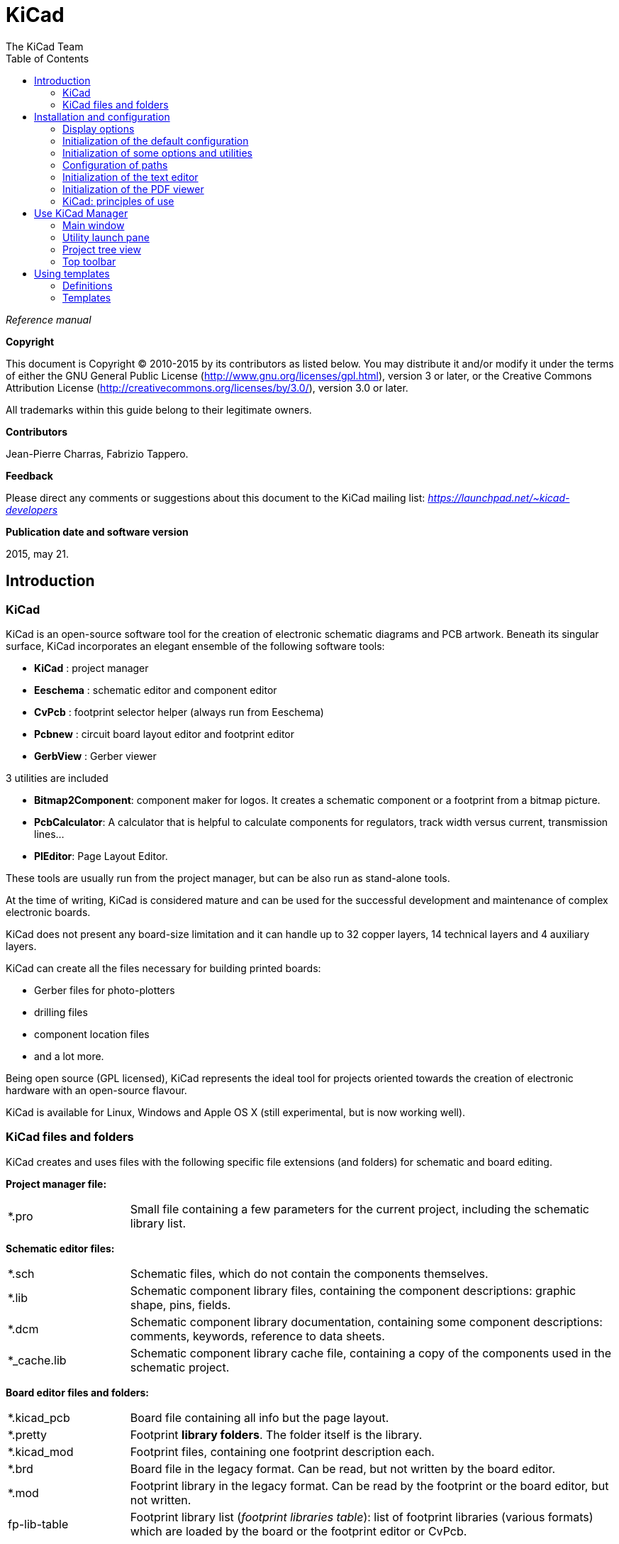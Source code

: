 :author: The KiCad Team
:doctype: article
:toc:
:ascii-ids:

= KiCad

_Reference manual_

[[copyright]]
*Copyright*

This document is Copyright (C) 2010-2015 by its contributors as listed
below. You may distribute it and/or modify it under the terms of either
the GNU General Public License  (http://www.gnu.org/licenses/gpl.html),
version 3 or later, or the Creative Commons Attribution License
(http://creativecommons.org/licenses/by/3.0/), version 3.0 or later.

All trademarks within this guide belong to their legitimate owners.

[[contributors]]
*Contributors*

Jean-Pierre Charras, Fabrizio Tappero.

[[feedback]]
*Feedback*

Please direct any comments or suggestions about this document to the
KiCad mailing list: _https://launchpad.net/~kicad-developers_

[[publication_date_and_software_version]]
*Publication date and software version*

2015, may 21.

//Since docbook "article" is more compact, I have to separate this page
<<<

== Introduction

=== KiCad

KiCad is an open-source software tool for the creation of electronic
schematic diagrams and PCB artwork. Beneath its singular surface, KiCad
incorporates an elegant ensemble of the following software tools:

* *KiCad* : project manager
* *Eeschema* : schematic editor and component editor
* *CvPcb* : footprint selector helper (always run from Eeschema)
* *Pcbnew* : circuit board layout editor and footprint editor
* *GerbView* : Gerber viewer

3 utilities are included

* *Bitmap2Component*: component maker for logos. It creates a schematic
  component or a footprint from a bitmap picture.
* *PcbCalculator*: A calculator that is helpful to calculate
  components for regulators, track width versus current, transmission
  lines...
* *PlEditor*: Page Layout Editor.

These tools are usually run from the project manager, but can be also run
as stand-alone tools.

At the time of writing, KiCad is considered mature and can be used for
the successful development and maintenance of complex electronic boards.

KiCad does not present any board-size limitation and it can
handle up to 32 copper layers, 14 technical layers and 4 auxiliary layers.

KiCad can create all the files necessary for building printed boards:

* Gerber files for photo-plotters
* drilling files
* component location files
* and a lot more.

Being open source (GPL licensed), KiCad represents the ideal tool for
projects oriented towards the creation of electronic hardware with an
open-source flavour.

KiCad is available for Linux, Windows and Apple OS X (still experimental, but is now working well).

=== KiCad files and folders

KiCad creates and uses files with the following specific file extensions (and folders)
for schematic and board editing.

*Project manager file:*
[width="100%",cols="20%,80%",]
|=================================================================
|*.pro |Small file containing a few parameters for the current project, including the schematic library list.
|=================================================================

*Schematic editor files:*
[width="100%",cols="20%,80%",]
|=================================================================
|*.sch |Schematic files, which do not contain the components themselves.
|*.lib |Schematic component library files, containing the component descriptions: graphic shape, pins, fields.
|*.dcm |Schematic component library documentation, containing some component descriptions:
comments, keywords, reference to data sheets.
|*_cache.lib |Schematic component library cache file, containing a copy of the components used in the schematic project.
|=================================================================

*Board editor files and folders:*
[width="100%",cols="20%,80%",]
|=================================================================
|*.kicad_pcb |Board file containing all info but the page layout.
|*.pretty |Footprint **library folders**. The folder itself is the library.
|*.kicad_mod |Footprint files, containing one footprint description each.
|*.brd |Board file in the legacy format.
Can be read, but not written by the board editor.
|*.mod |Footprint library in the legacy format.
Can be read by the footprint or the board editor, but not written.
|fp-lib-table |Footprint library list (_footprint libraries table_):
list of footprint libraries (various formats) which are loaded
by the board or the footprint editor or CvPcb.
|=================================================================

*Common files:*
[width="100%",cols="20%,80%",]
|=================================================================
|*.kicad_wks |The page layout description files, for people who want a worksheet
with a custom look.
|*.net |Netlist file created by the schematic, and read by the board editor.
This file is associated to the .cmp file, for users who prefer a separate file
for the component/footprint association.
|=================================================================

*Special file:*
[width="100%",cols="20%,80%",]
|=================================================================
|*.cmp |Stores the association between components used in the schematic and their footprints.

It can be created by Pcbnew, and imported by Eeschema.

The purpose is a back import from Pcbnew to Eeschema, for users
who change footprints inside Pcbnew (for instance using _Exchange Footprints_ command)
and want to import these changes in schematic.
|=================================================================

*Other files:*

They are generated by KiCad for fabrication or documentation.
[width="100%",cols="20%,80%",]
|=================================================================
|*.gbr |Gerber files, for fabrication
|*.drl |Drill files (Excellon format), for fabrication.
|*.pos |Position files (ascii format), for automatic insertion machines.
|*.rpt |Report files (ascii format), for documentation.
|*.ps |Plot files (postscript), for documentation.
|*.pdf |Plot files (pdf format), for documentation.
|*.svg |Plot files (svg format), for documentation.
|*.dxf |Plot files (dxf format), for documentation.
|*.plt |Plot files (HPGL format), for documentation.
|=================================================================


== Installation and configuration

=== Display options

Pcbnew needs the support of OpenGL v2.1 or more.

=== Initialization of the default configuration

A default configuration file named _kicad.pro_ is supplied in
kicad/template. It serves as a template for any new project.

If an other default configuration file named _fp-lib-table_ exists,
it will be used only once to create a footprint library list.
(or else, this list will be created from scratch)

*The default file _kicad.pro_ can be freely modified if necessary,
mainly to set the list of library files loaded by Eeschema.*

A few other parameters (default text size, default line thickness, mainly
for Pcbnew) are stored here.

Verify that you have write access to kicad/template/kicad.pro

Run KiCad and load _kicad.pro_ project.

Run Eeschema via KiCad.
Modify and update the Eeschema configuration,
and mainly the list of libraries you want to use each
time you create new projects.

Run Pcbnew via KiCad.
Modify and update the Pcbnew configuration, especially the footprint library list.
Pcbnew will create or update a library list file called **footprint library table**.
There are 2 library list files (named fp-lib-table).
The first (located in the user home directory) is global for all projects.
The second, if it exists (located in the project directory) is specific to the project.

=== Initialization of some options and utilities

When using KiCad, a text editor and a PDF viewer are useful.
Setting them is a good idea.

These settings are accessible from the Preference menu

image:images/preferences_menu.png[]

3 options are especially important:

* Configure Paths
* PDF Viewer
* Set Text Editor


=== Configuration of paths
In KiCad, one can define some paths using an __environment variable__.
A few environment variables are internally defined by KiCad,
and can be used to define paths (for libraries, 3D shapes, etc).

This is useful when absolute paths are not known or are subject to change.
This is the case for ``official'' libraries built for KiCad:

* for the path of these libraries, when installed on your disk
* for the path of 3D shapes files used in footprint definitions.

For instance, the full path of _connect.pretty_ footprint library is
defined like this, when using the KISYSMOD environment variable to define
the full path:
${KISYSMOD}/connect.pretty

Obviously, one can use a usual full path definition, if this full path is
well known, and never changes.

This option allows you to define some paths from an environment variable,
and add your own environment variables, to define personal paths, if needed.

[width="100%",cols="20%,80%",]
|=================================================================
|KIGITHUB |frequently used in footprint lib tables examples.
If you are using this variable, it must be defined.
|KISYS3DMOD |default base path of 3D shapes files,
and must be defined, because an absolute path is not usually used.
|KISYSMOD |default base path of footprint library folders,
and must be defined, if an absolute path is not used in footprint library names.
|=================================================================

image:images/configure_path_dlg.png[]

_Note also the environment variable_

* *KIPRJMOD*

is *always* internally defined by KiCad, and is the **current project absolute path**.

For instance, *_$\{KIPRJMOD\}/connect.pretty_* is always the *_connect.pretty_*
folder (the pretty footprint library) found **_inside the current project folder_**.


* *If you modify the configuration of paths, please quit and rerun KiCad,
  to avoid any issues in path handling.*

=== Initialization of the text editor
Before using a text editor to browse/edit files in the current project,
you have to choose the text editor you want to use. The menu:

_Preferences/SetText Editor_

allows you to set the text editor to use.

=== Initialization of the PDF viewer
You can use the default PDF viewer or choose your own PDF viewer

Select _Preferences/PDF Viewer/Favourite PDF Viewer_ to choose your favourite (default) PDF Viewer.

Your own (non default) viewer is chosen by using the _Preferences/PDF Viewer/SetPDF Viewer_ menu.

On Linux, the default PDF viewer is known to be sometimes strange,
so using _Favourite PDF Viewer_ after selecting a suitable PDF viewer
is mandatory.


=== KiCad: principles of use

In order to manage a KiCad project: schematic files, printed circuit
board files, supplementary libraries, manufacturing files for
photo-tracing, drilling and automatic component placement files, it is
recommended to create a project as follows:

* *Create a working directory for the project* (using KiCad or by other
  means).
* *In this directory, use KiCad to create a project file* (file with
  extension .pro) via the “Create a new project”
  or “Create a new project from template” icon.

[WARNING]
It is recommended to use a unique directory for each KiCad project.
Do not combine multiple projects into a single directory.

KiCad creates a file with a .pro extension that maintains a number of
parameters for project management (such as the list of libraries
used in the schematic). Default names of both main schematic file
and printed circuit board file are
derived from the name of the project. Thus, if a project called
_example.pro_ was created in a directory called _example_ , the default
files will be created:

[width="100%",cols="27%,73%",]
|=================================================================
|example.pro |project management file.
|example.sch |main schematic file.
|example.kicad_pcb |printed circuit board file.
|example.net |netlist file.
|example.xxx |various files created by the other utility programs.
|example-cache.lib|library file automatically created and used by the
schematic editor.
(It contains a backup of the components used in the schematic).
|=================================================================

== Use KiCad Manager

The KiCad Manager (kicad or kicad.exe file) is a tool which can easily run the other tools
(editors, gerber viewer and utility tools) when creating a design.

Running the other tools from KiCad manager has some advantages:

* cross probing between schematic editor and board editor.

* cross probing between schematic editor and footprint selector (CvPcb).

But you can only edit the current project files.

(When these tools are run in _stand alone_ mode, you can open any file in any project
but cross probing between tools can give strange results)

=== Main window

image:images/main_window.png[]

The main KiCad window is composed of a project tree view, a launch pane
containing buttons used to run the various software tools, and a message
window. The menu and the toolbar can be used to create, read and save
project files.

=== Utility launch pane

KiCad allows you to run all stand alone software tools that come with
it.

The launch pane is made of the 8 buttons below that correspond to the
following commands (1 to 8, from left to right):

image:images/launch_pane.png[]


[width="100%",cols="4%,20%,76%",]
|=======================================================================
|1 |*Eeschema* |The schematic editor.
|2 |*LibEdit* |The component editor and component library manager.
|3 |*Pcbnew* |The board layout editor.
|4 |*ModEdit* |The footprint editor and footprint library manager.
|5 |*Gerbview* |A GERBER file viewer. It can also show drill files.
|6 |*Bitmap2component* |A tool to build a footprint or a component from
a B&W bitmap image to create logos.
|7 |*Pcb Calculator* |A tool to calculate track widths, and many other
things.
|8 |*Pl Editor* |The Page Layout editor, to create/customize frame
references.
|=======================================================================

=== Project tree view

image:images/project_tree.png[]

*   Double-clicking on the Eeschema icon runs the schematic editor which in
    this case will open the file pic_programmer.sch.

*   Double-clicking on the Pcbnew icon runs the layout editor, in this case
    opening the file pic_programmer.kicad_pcb.

*   Right clicking on any of the files in the project tree allows generic
    file manipulation.


=== Top toolbar

image:images/main_toolbar.png[]

KiCad top toolbar allows for some basic files operation (from left to
right).

[width="100%",cols="26%,74%",]
|=======================================================================
|image:images/icon_new_project.png[]
|Create a project file. If the template kicad.pro is found in
kicad/template, it is copied into the working directory.
|image:images/icon_new_project_from_template.png[]
|Create a project from a template.
|image:images/icon_open_project.png[]
|Open an existing project.
|image:images/icon_save_project.png[]
|Update and save the current project tree.
|image:images/icon_archive_project.png[]
|Create a zip archive of the whole project. This includes schematic
files, libraries, pcb, etc.
|image:images/icon_redraw_project_tree.png[]
|Rebuild and redraw the tree list, sometimes needed after a tree change.
|=======================================================================

== Using templates

=== Definitions

A template is a directory of files, which includes a directory of
metadata.

The template system name (SYSNAME) is the directory name under which the
template files are stored. The metadata directory (METADIR) contains
pre-defined files which provide information about the template.

All files and directories in a template are copied to the new project
path when a project is created using a template, except METADIR.

All files and directories which start with SYSNAME will have SYSNAME
replaced by the new project file name, excluding the file extension.

=== Templates

They facilitate the easy setup of projects which have common attributes
such as pre-defined board outlines, connector positions, schematic
elements, design rules, etc. .

==== Metadata

A template's METADIR must contain the required files, and might
optionally contain any of the optional files.

==== Required Files:

*meta/info.html*

Contains html formatted information about the template which is used by
the user to determine if the template is what they are after. The
<title> tag determines the actual name of the template that is exposed
to the user for template selection.

Using html to format this document means that images can be in-lined
without having to invent a new scheme.

Only a basic HTML language can be used to format this document.

==== Optional Files:

*meta/icon.png*

A 64 x 64 pixels PNG icon file which is used as a clickable icon in the
template selection dialog.

==== Example:

Here is a template for a raspberrypi-gpio board:

image:images/template_tree.png[]

And the meta data info:

image:images/template_tree_meta.png[]

brd.png is an optional file

Here is an info.html file sample:

[source,html]
----------------------------------------------------------------
<!DOCTYPE HTML PUBLIC "-//W3C//DTD HTML 4.0 Transitional//EN">
<HTML>
<HEAD>
<META HTTP-EQUIV="CONTENT-TYPE" CONTENT="text/html;
charset=windows-1252">
<TITLE>Raspberry Pi - Expansion Board</TITLE>
<META NAME="GENERATOR" CONTENT="LibreOffice 3.6 (Windows)">
<META NAME="CREATED" CONTENT="0;0">
<META NAME="CHANGED" CONTENT="20121015;19015295">
</HEAD>
<BODY LANG="fr-FR" DIR="LTR">
<P>This project template is the basis of an expansion board for the
<A HREF="http://www.raspberrypi.org/" TARGET="blank">Raspberry Pi $25
ARM board.</A> <BR><BR>This base project includes a PCB edge defined
as the same size as the Raspberry-Pi PCB with the connectors placed
correctly to align the two boards. All IO present on the Raspberry-Pi
board is connected to the project through the 0.1&quot; expansion
headers. <BR><BR>The board outline looks like the following:
</P>
<P><IMG SRC="brd.png" NAME="brd" ALIGN=BOTTOM WIDTH=680 HEIGHT=378
BORDER=0><BR><BR><BR><BR>
</P>
<P>(c)2012 Brian Sidebotham<BR>(c)2012 KiCad Developers</P>
</BODY>
</HTML>
----------------------------------------------------------------

==== Operation

The KiCad File menu New shows 2 option:

image:images/menu_file.png[]

- *Blank Project* Create a blank project by just copying
  template/kicad.pro to the current folder.
- *Project from Template* Opens the template selection dialog. The
  template selection dialog has a list of icons, and a display window. A
  single click on a template's icon on the left will load that templates
  info.html metadata file and display it in the display window. A click on
  the OK button starts the new project creation. The template will be
  copied to the new project location (excluding METADIR as mentioned
  earlier) and any files that match the string replacement rules will be
  renamed to reflect the new project's name.

image:images/template_selector.png[]

After selection of a template:

image:images/template_selected.png[]

==== Templates Location:

The list of available templates are gathered from the following sources:

- For system templates:
  <kicad bin dir>/../share/template/

- For user templates:

  ** on Unix:
     ~/kicad/templates/

  ** on Windows:
     C:\Documents and Settings\username\My Documents\kicad\templates

  ** on Mac:
     ~/Documents/kicad/templates/

- When the environment variable KICAD_PTEMPLATES is defined, there is a
  third page: Portable Templates, which lists templates found in
  KICAD_PTEMPLATES path.

